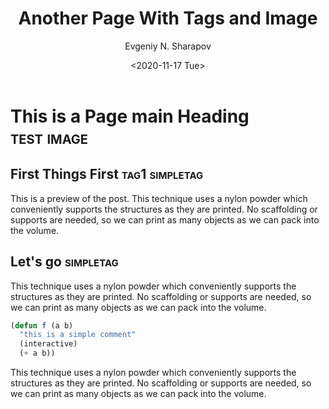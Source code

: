 #+TITLE: Another Page With Tags and Image
#+AUTHOR: Evgeniy N. Sharapov
#+DATE: <2020-11-17 Tue>
#+KEYWORDS: laptop car pc sailboat
#+TAGS: Tag Simple 
#+STARTUP: showall
#+STARTUP: inlineimages

* This is a Page main Heading                                    :test:image:
** First Things First                                        :tag1:simpletag:
   :PROPERTIES:
   :CUSTOM_ID: preview
   :END:


    [[./../images/test-image.png]]

    This is a preview of the post. This technique uses a nylon powder
    which conveniently supports the structures as they are printed. No
    scaffolding or supports are needed, so we can print as many objects
    as we can pack into the volume.

** Let's go                                                       :simpletag:

   This technique uses a nylon powder which conveniently supports the
   structures as they are printed. No scaffolding or supports are
   needed, so we can print as many objects as we can pack into the
   volume.

   #+begin_src emacs-lisp
     (defun f (a b)
       "this is a simple comment"
       (interactive)
       (+ a b))
   #+end_src

   This technique uses a nylon powder which conveniently supports the
   structures as they are printed. No scaffolding or supports are
   needed, so we can print as many objects as we can pack into the
   volume.

   
